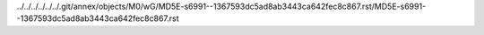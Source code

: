 ../../../../../../.git/annex/objects/M0/wG/MD5E-s6991--1367593dc5ad8ab3443ca642fec8c867.rst/MD5E-s6991--1367593dc5ad8ab3443ca642fec8c867.rst